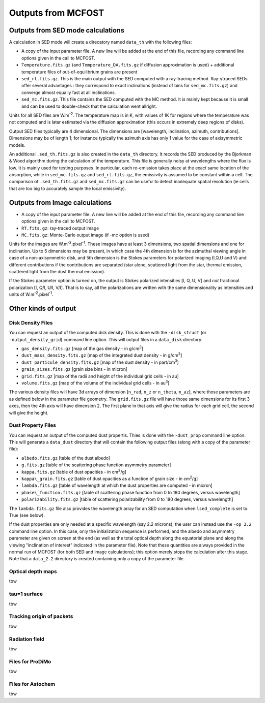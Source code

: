 Outputs from MCFOST
===================

Outputs from SED mode calculations
----------------------------------

A calculation in SED mode will create a direcatory named ``data_th`` with the following files:

-  A copy of the input parameter file. A new line will be added at the end of
   this file, recording any command line options given in the call to MCFOST.

-  ``Temperature.fits.gz`` (and ``Temperature_DA.fits.gz`` if diffusion
   approximation is used) + additional temperature files of out-of-equilibrium grains are
   present

-  ``sed_rt.fits.gz``. This is the main output with the SED computed with a
   ray-tracing method. Ray-ytraced SEDs offer several advantages : they correspond to exact inclinations
   (instead of bins for ``sed_mc.fits.gz``) and converge almost equally fast at
   all inclinations.

-  ``sed_mc.fits.gz``. This file contains the SED computed with the MC
   method. It is mainly kept because it is small and can be used to
   double-check that the calculation went allright.

Units for all SED files are W.m\ :sup:`-2`. The temperature map is in K,
with values of 1K for regions where the temperature was not computed and
is later estimated via the diffusion approximation (this occurs in
extremely deep regions of disks).

Output SED files typically are 4 dimensional. The dimensions are
[wavelength, inclination, azimuth, contributions]. Dimensions may be of length
1; for instance typically the azimuth axis has only 1 value for the case
of axisymmetric models.

An additional ``.sed_th.fits.gz`` is also created in the ``data_th``
directory. It records the SED produced by the Bjorkman & Wood algorithm
during the calculation of the temperature. This file is generally noisy
at wavelengths where the flux is low. It is mainly used for testing
purposes. In particular, each re-emission takes place at the exact same
location of the absorption, while in ``sed_mc.fits.gz`` and
``sed_rt.fits.gz``, the emissivity is assumed to be constant within a cell.
The comparison of ``.sed_th.fits.gz`` and ``sed_mc.fits.gz`` can be useful to
detect inadequate spatial resolution (ie cells that are too big to
accurately sample the local emissivity).

Outputs from Image calculations
-------------------------------

-  A copy of the input parameter file. A new line will be added at the
   end of this file, recording any command line options given in the
   call to MCFOST.

-  ``RT.fits.gz``: ray-traced output image

-  ``MC.fits.gz``: Monte-Carlo output image (if -mc option is used)

Units for the images are W.m\ :sup:`-2`.pixel\ :sup:`-1`. These images
have at least 3 dimensions, two spatial dimensions and one for
inclination. Up to 5 dimensions may be present, in which case the 4th
dimension is for the azimuthal viewing angle in case of a
non-axisymmetric disk, and 5th dimension is the Stokes parameters for
polarized imaging (I,Q,U and V) and different contributions if the
contributions are separated (star alone, scattered light from the star,
thermal emission, scattered light from the dust thermal emission).

If the Stokes parameter option is turned on, the output is Stokes
polarized intensities [I, Q, U, V] and *not* fractional polarization [I,
Q/I, U/I, V/I]. That is to say, all the polarizations are written with
the same dimensionality as intensities and units of
W.m\ :sup:`-2`.pixel\ :sup:`-1`.

Other kinds of output
--------------------------------

Disk Density Files
^^^^^^^^^^^^^^^^^^

You can request an output of the computed disk density. This is done
with the ``-disk_struct`` (or ``-output_density_grid``) command line option.
This will output files in a ``data_disk`` directory:

-  ``gas_density.fits.gz`` [map of the gas density - in g/cm\ :sup:`3`]

-  ``dust_mass_density.fits.gz`` [map of the integrated dust density - in g/cm\ :sup:`3`]

-  ``dust_particule_density.fits.gz`` [map of the dust density - in part/cm\ :sup:`3`]

-  ``grain_sizes.fits.gz`` [grain size bins - in micron]

-  ``grid.fits.gz`` [map of the radii and height of the individual grid cells - in au]

-  ``volume.fits.gz`` [map of the volume of the individual grid cells - in au\ :sup:`3`]

The various density files will have 3d arrays of dimension [``n_rad``, ``n_z``
or ``n_theta``, ``n_az``], where those parameters are as defined below in the
parameter file geometry. The ``grid.fits.gz`` file will have those same
dimensions for its first 3 axes, then the 4th axis will have dimension
2. The first plane in that axis will give the radius for each grid cell,
the second will give the height.

Dust Property Files
^^^^^^^^^^^^^^^^^^^

You can request an output of the computed dust propertis. Thies is done
with the ``-dust_prop`` command line option. This will generate a
``data_dust`` directory that will contain the following output files (along
with a copy of the parameter file):

-  ``albedo.fits.gz`` [table of the dust albedo]

-  ``g.fits.gz`` [table of the scattering phase function asymmetry parameter]

-  ``kappa.fits.gz`` [table of dust opacities - in cm\ :sup:`2`/g]

-  ``kappa\_grain.fits.gz`` [table of dust opacities as a function of grain size - in cm\ :sup:`2`/g]

-  ``lambda.fits.gz`` [table of wavelength at which the dust properties are computed - in micron]

-  ``phase\_function.fits.gz`` [table of scattering phase function from 0 to 180 degrees, versus wavelength]

-  ``polarizability.fits.gz`` [table of scattering polarizability from 0 to 180 degrees, versus wavelength]

The ``lambda.fits.gz`` file also provides the wavelength array for an SED
computation when ``lsed_complete`` is set to True (see below).

If the dust properties are only needed at a specific wavelength (say 2.2
microns), the user can instead use the ``-op 2.2`` command line option. In
this case, only the initialization sequence is performed, and the albedo
and asymmetry parameter are given on screen at the end (as well as the
total optical depth along the equatorial plane and along the viewing
"inclination of interest" indicated in the parameter file). Note that
these quantities are always provided in the normal run of MCFOST (for
both SED and image calculations); this option merely stops the
calculation after this stage. Note that a ``data_2.2`` directory is created
containing only a copy of the parameter file.

Optical depth maps
^^^^^^^^^^^^^^^^^^

tbw

tau=1 surface
^^^^^^^^^^^^^

tbw

Tracking origin of packets
^^^^^^^^^^^^^^^^^^^^^^^^^^

tbw

Radiation field
^^^^^^^^^^^^^^^
tbw

Files for ProDiMo
^^^^^^^^^^^^^^^^^

tbw

Files for Astochem
^^^^^^^^^^^^^^^^^^

tbw
